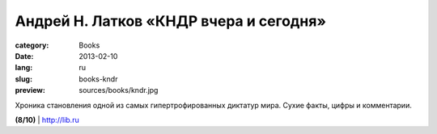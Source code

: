 Андрей Н. Латков «КНДР вчера и сегодня»
#######################################

:category: Books
:date: 2013-02-10
:lang: ru
:slug: books-kndr
:preview: sources/books/kndr.jpg

.. image:: sources/books/kndr.jpg
    :class: book_preview

Хроника становления одной из самых гипертрофированных диктатур мира.
Сухие факты, цифры и комментарии.
                                                             

**(8/10)** | `http://lib.ru <http://lib.ru/EMIGRATION/LANKOV/n-korea.txt>`_
